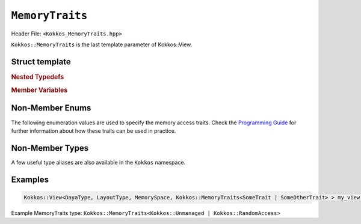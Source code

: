 ``MemoryTraits``
================

.. role:: cppkokkos(code)
   :language: cppkokkos

Header File: ``<Kokkos_MemoryTraits.hpp>``


``Kokkos::MemoryTraits`` is the last template parameter of Kokkos::View.

Struct template
---------------

.. cppkokkos:struct:: template <unsigned N> MemoryTraits

  When provided to a multidimensional View, ``MemoryTraits`` allow passing extra information about the treatment of the allocation. The template argument is expected to be a bitwise OR of enumeration values described below.

.. rubric:: Nested Typedefs

.. cppkokkos:type:: memory_traits

  A tag signifying that this models the Memory access trait(s) denoted by the value of N.

.. rubric:: Member Variables

.. cppkokkos:member::  static constexpr bool is_unmanaged

  A boolean that indicates whether the Unmanaged trait is enabled.

.. cppkokkos:member::  static constexpr bool is_random_access

  A boolean that indicates whether the RandomAccess trait is enabled.

.. cppkokkos:member::  static constexpr bool is_atomic

  A boolean that indicates whether the Atomic trait is enabled.

.. cppkokkos:member::  static constexpr bool is_restrict

  A boolean that indicates whether the Restrict trait is enabled.

.. cppkokkos:member::  static constexpr bool is_aligned

  A boolean that indicates whether the Aligned trait is enabled.

.. _ProgrammingGuide: ../../../ProgrammingGuide/View.html#memory-access-traits

.. |ProgrammingGuide| replace:: Programming Guide

Non-Member Enums
----------------

The following enumeration values are used to specify the memory access traits. Check the |ProgrammingGuide|_ for further information about how these traits can be used in practice.

.. cppkokkos:enum:: MemoryTraitsFlags

  The following enumeration values are defined in this enumeration type.

.. cppkokkos:enumerator:: Unmanaged

  This traits means that Kokkos does neither reference counting nor automatic deallocation for such Views. This trait can be associated with memory allocated in any memory space. For example, an *unmanaged view* can be created by wrapping raw pointers of allocated memory, while also specifying the execution or memory space accordingly.

.. cppkokkos:enumerator:: RandomAccess

  Views that are going to be accessed irregularly (e.g., non-sequentially) can be declared as :cppkokkos:enumerator:`RandomAccess`. 

.. cppkokkos:enumerator:: Atomic

  In such a view, every access (read or write) to any element will be atomic. 

.. cppkokkos:enumerator:: Restrict

  This trait indicates that the memory of this view doesn't alias/overlap with another data structure in the current scope. 

.. cppkokkos:enumerator:: Aligned

  This trait provides additional information to the compiler that the memory allocation in this ``View`` has an alignment of 64. 

Non-Member Types
----------------

A few useful type aliases are also available in the ``Kokkos`` namespace.

.. cppkokkos:type:: MemoryUnmanaged = Kokkos::MemoryTraits<Kokkos::Unmanaged>;
.. cppkokkos:type:: MemoryRandomAccess = Kokkos::MemoryTraits<Kokkos::RandomAccess>;

Examples
--------

.. code-block:: cpp

   Kokkos::View<DayaType, LayoutType, MemorySpace, Kokkos::MemoryTraits<SomeTrait | SomeOtherTrait> > my_view;

Example MemoryTraits type: ``Kokkos::MemoryTraits<Kokkos::Unmanaged | Kokkos::RandomAccess>``

